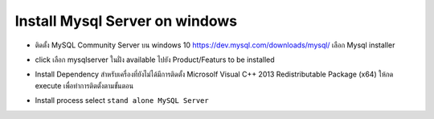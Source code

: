Install Mysql Server on windows
===============================

* ติดตั้ง MySQL Community Server บน windows 10 https://dev.mysql.com/downloads/mysql/  เลือก Mysql installer

.. image:: _static/images/mysql-server1.PNG

.. image:: _static/images/mysql-server2.PNG

.. image:: _static/images/mysql-server4.PNG

* click เลือก mysqlserver ในฝั่ง available ไปยัง Product/Featurs to be installed

.. image:: _static/images/mysql-server5.PNG

.. image:: _static/images/mysql-server6.PNG

.. image:: _static/images/mysql-server7.PNG

* Install Dependency  สำหรับเครื่องที่ยังไม่ได้มีการติดตั้ง Microsolf Visual C++ 2013 Redistributable Package (x64) ให้กด execute เพื่อทำการติตตั้งตามขั้นตอน

.. image:: _static/images/mysql-server10.PNG

.. image:: _static/images/mysql-server11.PNG

.. image:: _static/images/mysql-server12.PNG

.. image:: _static/images/mysql-server13.PNG

.. image:: _static/images/mysql-server14.PNG

* Install process select ``stand alone MySQL Server``

.. image:: _static/images/mysql-server14.PNG

.. image:: _static/images/mysql-server15.PNG

.. image:: _static/images/mysql-server16.PNG

.. image:: _static/images/mysql-server17.PNG

.. image:: _static/images/mysql-server18.PNG

.. image:: _static/images/mysql-server19.PNG

.. image:: _static/images/mysql-server20.PNG

.. image:: _static/images/mysql-server21.PNG

.. image:: _static/images/mysql-server22.PNG

.. image:: _static/images/mysql-server23.PNG

.. image:: _static/images/mysql-server24.PNG

.. image:: _static/images/mysql-server25.PNG
